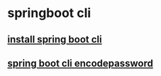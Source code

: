 * springboot cli

** [[file:install spring boot cli.org][install spring boot cli]]
** [[file:spring boot cli encodepassword.org][spring boot cli encodepassword]]
